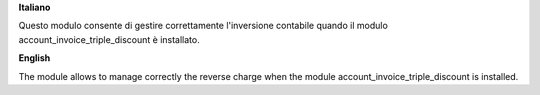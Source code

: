 **Italiano**

Questo modulo consente di gestire correttamente l'inversione contabile quando il modulo account_invoice_triple_discount è installato.

**English**

The module allows to manage correctly the reverse charge when the module account_invoice_triple_discount is installed.

